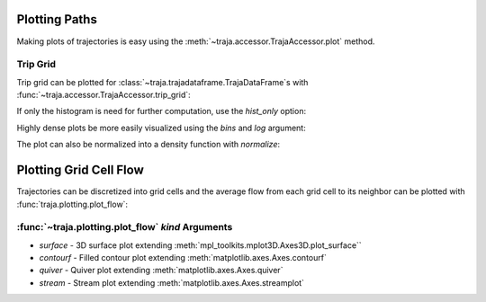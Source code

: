 .. ipython:: python
   :suppress:

   import matplotlib
   import pandas as pd
   from traja.plotting import trip_grid
   orig = matplotlib.rcParams['figure.figsize']
   matplotlib.rcParams['figure.figsize'] = [orig[0] * 1.5, orig[1]]
   import matplotlib.pyplot as plt
   plt.close('all')


Plotting Paths
==============

Making plots of trajectories is easy using the :meth:`~traja.accessor.TrajaAccessor.plot` method.

Trip Grid
---------

Trip grid can be plotted for :class:`~traja.trajadataframe.TrajaDataFrame`s with :func:`~traja.accessor.TrajaAccessor.trip_grid`:

.. ipython:: python :okwarning:

    import traja

    df = traja.TrajaDataFrame({'x':range(10),'y':range(10)})
    @savefig trip_grid.png
    hist, image = df.traja.trip_grid();


If only the histogram is need for further computation, use the `hist_only` option:

.. ipython:: python

    from traja.plotting import trip_grid

    hist, _ = trip_grid(df, hist_only=True)
    print(hist[:5)


Highly dense plots be more easily visualized using the `bins` and `log` argument:

.. ipython:: python :okwarning:

    from traja import generate

    df = generate(1000)

    @savefig trip_grid_log.png
    df.traja.trip_grid(bins=32, log=True);

The plot can also be normalized into a density function with `normalize`:

.. ipython:: python :okwarning:

    @savefig trip_grid_normalized.png
    hist, _ = trip_grid(df, normalize=True);

Plotting Grid Cell Flow
=======================

Trajectories can be discretized into grid cells and the average flow from
each grid cell to its neighbor can be plotted with :func:`traja.plotting.plot_flow`:

:func:`~traja.plotting.plot_flow` `kind` Arguments
--------------------------------------------------

* `surface` - 3D surface plot extending :meth:`mpl_toolkits.mplot3D.Axes3D.plot_surface``
* `contourf` - Filled contour plot extending :meth:`matplotlib.axes.Axes.contourf`
* `quiver` - Quiver plot extending :meth:`matplotlib.axes.Axes.quiver`
* `stream` - Stream plot extending :meth:`matplotlib.axes.Axes.streamplot`